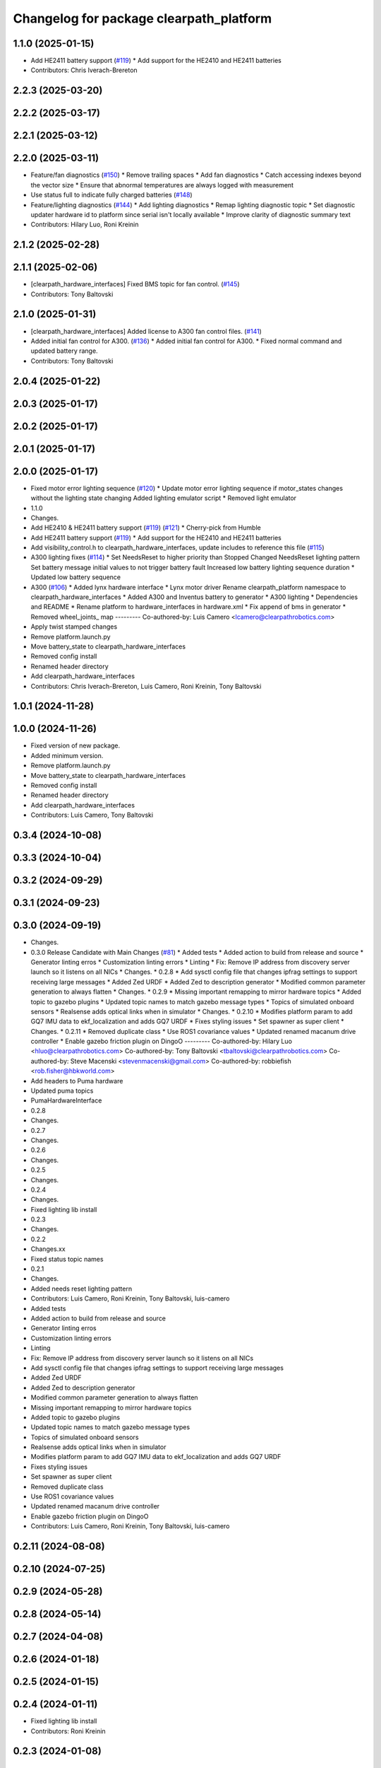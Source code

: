 ^^^^^^^^^^^^^^^^^^^^^^^^^^^^^^^^^^^^^^^^
Changelog for package clearpath_platform
^^^^^^^^^^^^^^^^^^^^^^^^^^^^^^^^^^^^^^^^

1.1.0 (2025-01-15)
------------------
* Add HE2411 battery support (`#119 <https://github.com/clearpathrobotics/clearpath_robot/issues/119>`_)
  * Add support for the HE2410 and HE2411 batteries
* Contributors: Chris Iverach-Brereton

2.2.3 (2025-03-20)
------------------

2.2.2 (2025-03-17)
------------------

2.2.1 (2025-03-12)
------------------

2.2.0 (2025-03-11)
------------------
* Feature/fan diagnostics (`#150 <https://github.com/clearpathrobotics/clearpath_robot/issues/150>`_)
  * Remove trailing spaces
  * Add fan diagnostics
  * Catch accessing indexes beyond the vector size
  * Ensure that abnormal temperatures are always logged with measurement
* Use status full to indicate fully charged batteries (`#148 <https://github.com/clearpathrobotics/clearpath_robot/issues/148>`_)
* Feature/lighting diagnostics (`#144 <https://github.com/clearpathrobotics/clearpath_robot/issues/144>`_)
  * Add lighting diagnostics
  * Remap lighting diagnostic topic
  * Set diagnostic updater hardware id to platform since serial isn't locally available
  * Improve clarity of diagnostic summary text
* Contributors: Hilary Luo, Roni Kreinin

2.1.2 (2025-02-28)
------------------

2.1.1 (2025-02-06)
------------------
* [clearpath_hardware_interfaces] Fixed BMS topic for fan control. (`#145 <https://github.com/clearpathrobotics/clearpath_robot/issues/145>`_)
* Contributors: Tony Baltovski

2.1.0 (2025-01-31)
------------------
* [clearpath_hardware_interfaces] Added license to A300 fan control files. (`#141 <https://github.com/clearpathrobotics/clearpath_robot/issues/141>`_)
* Added initial fan control for A300. (`#136 <https://github.com/clearpathrobotics/clearpath_robot/issues/136>`_)
  * Added initial fan control for A300.
  * Fixed normal command and updated battery range.
* Contributors: Tony Baltovski

2.0.4 (2025-01-22)
------------------

2.0.3 (2025-01-17)
------------------

2.0.2 (2025-01-17)
------------------

2.0.1 (2025-01-17)
------------------

2.0.0 (2025-01-17)
------------------
* Fixed motor error lighting sequence (`#120 <https://github.com/clearpathrobotics/clearpath_robot/issues/120>`_)
  * Update motor error lighting sequence if motor_states changes without the lighting state changing
  Added lighting emulator script
  * Removed light emulator
* 1.1.0
* Changes.
* Add HE2410 & HE2411 battery support (`#119 <https://github.com/clearpathrobotics/clearpath_robot/issues/119>`_) (`#121 <https://github.com/clearpathrobotics/clearpath_robot/issues/121>`_)
  * Cherry-pick from Humble
* Add HE2411 battery support (`#119 <https://github.com/clearpathrobotics/clearpath_robot/issues/119>`_)
  * Add support for the HE2410 and HE2411 batteries
* Add visibility_control.h to clearpath_hardware_interfaces, update includes to reference this file (`#115 <https://github.com/clearpathrobotics/clearpath_robot/issues/115>`_)
* A300 lighting fixes (`#114 <https://github.com/clearpathrobotics/clearpath_robot/issues/114>`_)
  * Set NeedsReset to higher priority than Stopped
  Changed NeedsReset lighting pattern
  Set battery message initial values to not trigger battery fault
  Increased low battery lighting sequence duration
  * Updated low battery sequence
* A300 (`#106 <https://github.com/clearpathrobotics/clearpath_robot/issues/106>`_)
  * Added lynx hardware interface
  * Lynx motor driver
  Rename clearpath_platform namespace to clearpath_hardware_interfaces
  * Added A300 and Inventus battery to generator
  * A300 lighting
  * Dependencies and README
  * Rename platform to hardware_interfaces in hardware.xml
  * Fix append of bms in generator
  * Removed wheel_joints\_ map
  ---------
  Co-authored-by: Luis Camero <lcamero@clearpathrobotics.com>
* Apply twist stamped changes
* Remove platform.launch.py
* Move battery_state to clearpath_hardware_interfaces
* Removed config install
* Renamed header directory
* Add clearpath_hardware_interfaces
* Contributors: Chris Iverach-Brereton, Luis Camero, Roni Kreinin, Tony Baltovski

1.0.1 (2024-11-28)
------------------

1.0.0 (2024-11-26)
------------------
* Fixed version of new package.
* Added minimum version.
* Remove platform.launch.py
* Move battery_state to clearpath_hardware_interfaces
* Removed config install
* Renamed header directory
* Add clearpath_hardware_interfaces
* Contributors: Luis Camero, Tony Baltovski

0.3.4 (2024-10-08)
------------------

0.3.3 (2024-10-04)
------------------

0.3.2 (2024-09-29)
------------------

0.3.1 (2024-09-23)
------------------

0.3.0 (2024-09-19)
------------------
* Changes.
* 0.3.0 Release Candidate with Main Changes (`#81 <https://github.com/clearpathrobotics/clearpath_common/issues/81>`_)
  * Added tests
  * Added action to build from release and source
  * Generator linting erros
  * Customization linting errors
  * Linting
  * Fix: Remove IP address from discovery server launch so it listens on all NICs
  * Changes.
  * 0.2.8
  * Add sysctl config file that changes ipfrag settings to support receiving large messages
  * Added Zed URDF
  * Added Zed to description generator
  * Modified common parameter generation to always flatten
  * Changes.
  * 0.2.9
  * Missing important remapping to mirror hardware topics
  * Added topic to gazebo plugins
  * Updated topic names to match gazebo message types
  * Topics of simulated onboard sensors
  * Realsense adds optical links when in simulator
  * Changes.
  * 0.2.10
  * Modifies platform param to add GQ7 IMU data to ekf_localization and adds GQ7 URDF
  * Fixes styling issues
  * Set spawner as super client
  * Changes.
  * 0.2.11
  * Removed duplicate class
  * Use ROS1 covariance values
  * Updated renamed macanum drive controller
  * Enable gazebo friction plugin on DingoO
  ---------
  Co-authored-by: Hilary Luo <hluo@clearpathrobotics.com>
  Co-authored-by: Tony Baltovski <tbaltovski@clearpathrobotics.com>
  Co-authored-by: Steve Macenski <stevenmacenski@gmail.com>
  Co-authored-by: robbiefish <rob.fisher@hbkworld.com>
* Add headers to Puma hardware
* Updated puma topics
* PumaHardwareInterface
* 0.2.8
* Changes.
* 0.2.7
* Changes.
* 0.2.6
* Changes.
* 0.2.5
* Changes.
* 0.2.4
* Changes.
* Fixed lighting lib install
* 0.2.3
* Changes.
* 0.2.2
* Changes.xx
* Fixed status topic names
* 0.2.1
* Changes.
* Added needs reset lighting pattern
* Contributors: Luis Camero, Roni Kreinin, Tony Baltovski, luis-camero

* Added tests
* Added action to build from release and source
* Generator linting erros
* Customization linting errors
* Linting
* Fix: Remove IP address from discovery server launch so it listens on all NICs
* Add sysctl config file that changes ipfrag settings to support receiving large messages
* Added Zed URDF
* Added Zed to description generator
* Modified common parameter generation to always flatten
* Missing important remapping to mirror hardware topics
* Added topic to gazebo plugins
* Updated topic names to match gazebo message types
* Topics of simulated onboard sensors
* Realsense adds optical links when in simulator
* Modifies platform param to add GQ7 IMU data to ekf_localization and adds GQ7 URDF
* Fixes styling issues
* Set spawner as super client
* Removed duplicate class
* Use ROS1 covariance values
* Updated renamed macanum drive controller
* Enable gazebo friction plugin on DingoO
* Contributors: Luis Camero, Roni Kreinin, Tony Baltovski, luis-camero

0.2.11 (2024-08-08)
-------------------

0.2.10 (2024-07-25)
-------------------

0.2.9 (2024-05-28)
------------------

0.2.8 (2024-05-14)
------------------

0.2.7 (2024-04-08)
------------------

0.2.6 (2024-01-18)
------------------

0.2.5 (2024-01-15)
------------------

0.2.4 (2024-01-11)
------------------
* Fixed lighting lib install
* Contributors: Roni Kreinin

0.2.3 (2024-01-08)
------------------

0.2.2 (2024-01-04)
------------------
* Fixed status topic names
* Contributors: Roni Kreinin

0.2.1 (2023-12-21)
------------------

0.2.0 (2023-12-08)
------------------
* Pass robot description to controller manager over topic
* [clearpath_platform] Re-added position state to hardware interface.
* Added W200 Hardware interface.
* Use path substitution
* Updated lighting patterns
  Added charged state
* Comments
* Cleanup
* Fill lights by platform
* Lighting states
* Working HSV
* Initial lighting node
* Whitespace
* Base diff drive hardware and hardware interface class
  J100 and W200 inherit from diff drive
  Moved each platform into its own folder
* Contributors: Luis Camero, Roni Kreinin, Tony Baltovski

0.1.3 (2023-11-03)
------------------

0.1.2 (2023-10-02)
------------------

0.1.1 (2023-08-25)
------------------

0.1.0 (2023-08-17)
------------------

0.0.9 (2023-07-31)
------------------

0.0.8 (2023-07-24)
------------------

0.0.7 (2023-07-19)
------------------

0.0.6 (2023-07-13)
------------------

0.0.5 (2023-07-12)
------------------

0.0.4 (2023-07-07)
------------------

0.0.3 (2023-07-05)
------------------

0.0.2 (2023-07-04)
------------------

0.0.1 (2023-06-21)
------------------
* Added namespacing support
* Updated dependencies
* Added clearpath_generator_common
  Moved clearpath_platform to clearpath_common
  Fixed use_sim_time parameter issue with ekf_node
* Contributors: Roni Kreinin
